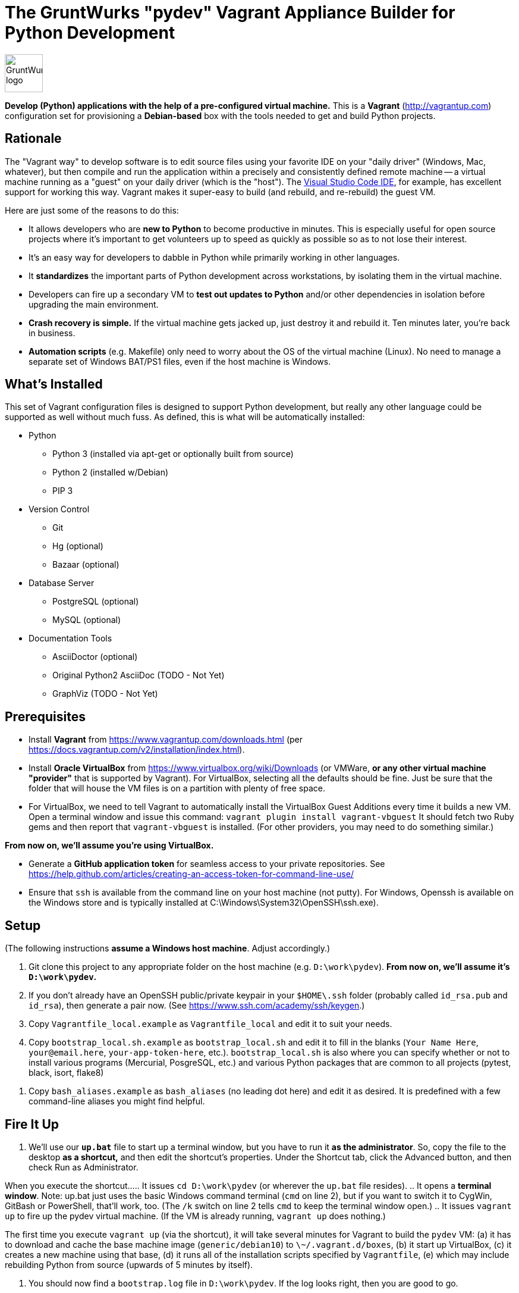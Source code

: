 = The GruntWurks "pydev" Vagrant Appliance Builder for Python Development

:imagesdir: doc/_static

image::gruntwurk-logo.png[alt="GruntWurk logo",height="64",width="64",align="right"]

*Develop (Python) applications with the help of a pre-configured virtual machine.*
This is a *Vagrant* (http://vagrantup.com) configuration set for provisioning a *Debian-based* box with the tools needed to get and build Python projects.



== Rationale

The "Vagrant way" to develop software is to edit source files using your favorite IDE on your "daily driver" (Windows, Mac, whatever), but then compile and run the application within a precisely and consistently defined remote machine 
-- a virtual machine running as a "guest" on your daily driver (which is the "host").
The <<vscode,Visual Studio Code IDE>>, for example, has excellent support for working this way.
Vagrant makes it super-easy to build (and rebuild, and re-rebuild) the guest VM.

Here are just some of the reasons to do this:

* It allows developers who are *new to Python* to become productive in minutes. 
This is especially useful for open source projects where it's important to get volunteers up to speed as quickly as possible so as to not lose their interest.
* It's an easy way for developers to dabble in Python while primarily working in other languages.
* It *standardizes* the important parts of Python development across workstations, by isolating them in the virtual machine.
* Developers can fire up a secondary VM to *test out updates to Python* and/or other dependencies in isolation before upgrading the main environment.
* *Crash recovery is simple.* If the virtual machine gets jacked up, just destroy it and rebuild it. Ten minutes later, you're back in business.
* *Automation scripts* (e.g. Makefile) only need to worry about the OS of the virtual machine (Linux). No need to manage a separate set of Windows BAT/PS1 files, even if the host machine is Windows.



== What's Installed

This set of Vagrant configuration files is designed to support Python development, but really any other language could be supported as well without much fuss.
As defined, this is what will be automatically installed:

* Python
** Python 3 (installed via apt-get or optionally built from source)
** Python 2 (installed w/Debian)
** PIP 3

* Version Control
** Git
** Hg (optional)
** Bazaar (optional)

* Database Server 
** PostgreSQL (optional)
** MySQL (optional)

* Documentation Tools
** AsciiDoctor (optional)
** Original Python2 AsciiDoc (TODO - Not Yet)
** GraphViz (TODO - Not Yet)



== Prerequisites

* Install *Vagrant* from https://www.vagrantup.com/downloads.html (per https://docs.vagrantup.com/v2/installation/index.html).

* Install *Oracle VirtualBox* from https://www.virtualbox.org/wiki/Downloads
(or VMWare, *or any other virtual machine "provider"* that is supported by Vagrant).
For VirtualBox, selecting all the defaults should be fine.
Just be sure that the folder that will house the VM files is on a partition with plenty of free space.

* For VirtualBox, we need to tell Vagrant to automatically install the VirtualBox Guest Additions every time it builds a new VM.
Open a terminal window and issue this command:
`vagrant plugin install vagrant-vbguest`
It should fetch two Ruby gems and then report that `vagrant-vbguest` is installed.
(For other providers, you may need to do something similar.)

*From now on, we'll assume you're using VirtualBox.*

* Generate a *GitHub application token* for seamless access to your private repositories.
See https://help.github.com/articles/creating-an-access-token-for-command-line-use/

* Ensure that `ssh` is available from the command line on your host machine (not putty).
For Windows, Openssh is available on the Windows store and is typically installed at C:\Windows\System32\OpenSSH\ssh.exe).



== Setup

(The following instructions *assume a Windows host machine*. Adjust accordingly.)

. Git clone this project to any appropriate folder on the host machine (e.g. `D:\work\pydev`).
*From now on, we'll assume it's `D:\work\pydev`.*

. If you don't already have an OpenSSH public/private keypair in your `$HOME\.ssh` folder (probably called `id_rsa.pub` and `id_rsa`), then generate a pair now. (See https://www.ssh.com/academy/ssh/keygen.)

. Copy `Vagrantfile_local.example` as `Vagrantfile_local` and edit it to suit your needs.

. Copy `bootstrap_local.sh.example` as `bootstrap_local.sh` and edit it to fill in the blanks (`Your Name Here`, `your@email.here`, `your-app-token-here`, etc.).
`bootstrap_local.sh` is also where you can specify whether or not to install various programs (Mercurial, PosgreSQL, etc.) and various Python packages that are common to all projects (pytest, black, isort, flake8)

// TODO document why it was important to create a second user account besides vagrant

. Copy `bash_aliases.example` as `bash_aliases` (no leading dot here) and edit it as desired.
It is predefined with a few command-line aliases you might find helpful.



== Fire It Up

. We'll use our *`up.bat`* file to start up a terminal window, but you have to run it *as the administrator*.
So, copy the file to the desktop *as a shortcut,* and then edit the shortcut's properties.
Under the Shortcut tab, click the Advanced button, and then check Run as Administrator.

When you execute the shortcut...
.. It issues `cd D:\work\pydev` (or wherever the `up.bat` file resides).
.. It opens a *terminal window*. Note: up.bat just uses the basic Windows command terminal (`cmd` on line 2), but if you want to switch it to CygWin, GitBash or PowerShell, that'll work, too. (The `/k` switch on line 2 tells `cmd` to keep the terminal window open.)
.. It issues `vagrant up` to fire up the pydev virtual machine.
(If the VM is already running, `vagrant up` does nothing.)

The first time you execute `vagrant up` (via the shortcut), it will take several minutes for Vagrant to build the `pydev` VM:
(a) it has to download and cache the base machine image (`generic/debian10`) to `\~/.vagrant.d/boxes`,
(b) it start up VirtualBox,
(c) it creates a new machine using that base,
(d) it runs all of the installation scripts specified by `Vagrantfile`,
(e) which may include rebuilding Python from source (upwards of 5 minutes by itself).

. You should now find a `bootstrap.log` file in `D:\work\pydev`.
If the log looks right, then you are good to go.




== Usage

At this point, you have a fully functional Linux virtual machine.
The next step is to configure an IDE that can take advantage of it, such as <<vscode,Visual Studio Code>> or <<pycharm,PyCharm>>.

But first, here are some things to note about working with the VM directly:

=== Vagrant Commands

. Use `vagrant ssh` (in the terminal window that `up.bat` left open) to shell into the running guest machine.
. Use `alias` to find out what command aliases have been defined.
. Use `exit` to return to the host machine command line.
. Use `vagrant ssh-config` to print the settings that `vagrant ssh` uses to connect (if you want to know how to ssh in manually).
. Use `vagrant halt` to stop the guest machine and then `vagrant up` to reboot it.
. Use `vagrant suspend` to hibernate the guest machine and `vagrant resume` to wake it up.
. Use `vagrant destroy` (after halt) to wipe out the guest machine (if you want the next `vagrant up` to start over).

=== Additional Linux Commands/Aliases

* dos2unix -- converts line-endings
* htop     -- system stats
* ncdu     -- manages disk usage
* h        -- alias for `history`
* cdw      -- alias for `cd /work`
* l, ll    -- aliases for `ls -hA --color=auto` and `ls -lhA --color=auto`, respectively
* fname    -- find files in the current folder/subfolders that match a given name/pattern, ignoring folders with denied permissions

Use `alias` to find out exactly how these are defined, and what other aliases might also be defined.


=== Shared Folders

In this setup, there are three folders that are shared between the guest and host machines.
Any changes that you make to them in one environment will automatically be reflected in the other environment.

* `/vagrant` (in the guest) == whatever folder you were in on the host when you issued the `vagrant up` command (which must be the one that has the `Vangrantfile` file).
You shouldn't need to work with this folder from within the guest, but be aware of its existence, and be careful not to affect it.

* `/work` (in the guest) == the root folder of your programming work on the host.
In this way, you can use your favorite IDE or text editor on the host machine to edit your Python source files, but then compile and run them from within the guest machine.

* `/drop` (in the guest) == `C:\pydev_drop` on the host -- to transfer files that should be kept out of the working-folder tree (e.g. to avoid them being accidentally committed to version control).

*REMEMBER: Any data/files that are not located in a shared folder will disappear* whenever you issue `vagrant destroy` (or manually destroy the VM via the VirtualBox GUI).

=== Taking Snapshots, Backups, etc.

TBD



[[vscode]]
== Visual Studio Code (IDE)

Microsoft's (free) Visual Studio Code is an integrated development environment (IDE) that has excellent support for working the "Vagrant way."

For complete instruction on how to set that up, see link:/doc/VISUAL_STUDIO_CODE.adoc[Remote development/debugging via the Visual Studio Code IDE].



[[pycharm]]
== PyCharm (IDE)

If you prefer PyCharm over VS Code, then this might help...

Reference: https://medium.com/@krishna.yerramsetty/remote-python-development-environment-using-pycharm-and-vagrant-32f1ac3c66b8


Next Topic: link:/doc/VISUAL_STUDIO_CODE.adoc[Remote development/debugging via the Visual Studio Code IDE]
